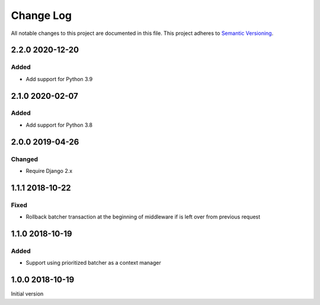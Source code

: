 ##########
Change Log
##########

All notable changes to this project are documented in this file.
This project adheres to `Semantic Versioning <http://semver.org/>`_.


================
2.2.0 2020-12-20
================

Added
------
- Add support for Python 3.9


================
2.1.0 2020-02-07
================

Added
-----
- Add support for Python 3.8


================
2.0.0 2019-04-26
================

Changed
-------
- Require Django 2.x


================
1.1.1 2018-10-22
================

Fixed
-----
- Rollback batcher transaction at the beginning of middleware if is left
  over from previous request


================
1.1.0 2018-10-19
================

Added
-----
- Support using prioritized batcher as a context manager


================
1.0.0 2018-10-19
================

Initial version
